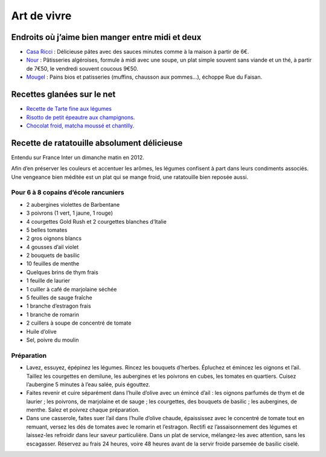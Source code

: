 Art de vivre
============

Endroits où j’aime bien manger entre midi et deux
-------------------------------------------------

* `Casa Ricci <http://www.petitfute.com/adresse/etablissement/id/446350/casa-ricci-restaurants-restauration-rapide-a-domicile-sur-place-a-emporter-bar-a-pates-metz>`_ : Délicieuse pâtes avec des sauces minutes comme à la maison à partir de 6€.
* `Nour <http://www.nour-metz.com/>`_ : Pâtisseries algéroises, formule à midi avec une soupe, un plat simple souvent sans viande et un thé, à partir de 7€50, le vendredi souvent coucous 9€50.
* `Mougel <http://www.boulangerie-mougel.com/>`_ : Pains bios et patisseries (muffins, chausson aux pommes…), échoppe Rue du Faisan.


Recettes glanées sur le net
---------------------------

* `Recette de Tarte fine aux légumes <http://www.atelierdeschefs.fr/fr/recette/11959-tarte-fine-aux-legumes.php>`_
* `Risotto de petit épeautre aux champignons <http://cuisineplurielle.com/archives/2012/10/31/risotto-de-petit-epeautre-aux-champignons/>`_.

* `Chocolat froid, matcha moussé et chantilly <http://www.cuisine-plus.tv/cid56253/chocolat-froid-matcha-mousse-et-chantilly.html>`_.


Recette de ratatouille absolument délicieuse
--------------------------------------------

Entendu sur France Inter un dimanche matin en 2012.

Afin d’en préserver les couleurs et accentuer les arômes, les légumes confisent à part dans leurs condiments associés.
Une vengeance bien méditée est un plat qui se mange froid, une ratatouille bien reposée aussi.


Pour 6 à 8 copains d’école rancuniers
^^^^^^^^^^^^^^^^^^^^^^^^^^^^^^^^^^^^^

* 2 aubergines violettes de Barbentane
* 3 poivrons (1 vert, 1 jaune, 1 rouge)
* 4 courgettes Gold Rush et 2 courgettes blanches d’Italie
* 5 belles tomates
* 2 gros oignons blancs
* 4 gousses d’ail violet
* 2 bouquets de basilic
* 10 feuilles de menthe
* Quelques brins de thym frais
* 1 feuille de laurier
* 1 cuiller à café de marjolaine séchée
* 5 feuilles de sauge fraîche
* 1 branche d’estragon frais
* 1 branche de romarin
* 2 cuillers à soupe de concentré de tomate
* Huile d’olive
* Sel, poivre du moulin

Préparation
^^^^^^^^^^^

* Lavez, essuyez, épépinez les légumes. Rincez les bouquets d’herbes. Épluchez et émincez les oignons et l’ail. Taillez les courgettes en demilune, les aubergines et les poivrons en cubes, les tomates en quartiers. Cuisez l’aubergine 5 minutes à l’eau salée, puis égouttez.
* Faites revenir et cuire séparément dans l’huile d’olive avec un émincé d’ail : les oignons parfumés de thym et de laurier ; les poivrons, de marjolaine et de sauge ; les courgettes, des bouquets de basilic ; les aubergines, de menthe. Salez et poivrez chaque préparation.
* Dans une casserole, faites suer l’ail dans l’huile d’olive chaude, épaississez  avec le concentré de tomate tout en remuant, versez les dés de tomates avec le romarin et l’estragon. Rectifi ez l’assaisonnement des légumes et laissez-les refroidir dans leur saveur particulière. Dans un plat de service, mélangez-les avec attention, sans les escagasser. Réservez au frais 24 heures, voire 48 heures avant de la servir froide parsemée de basilic ciselé.
